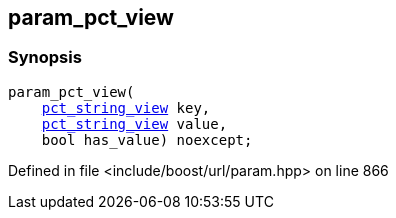 :relfileprefix: ../../../
[#22E267791321BAB14970F9E3F198E60DF1134A67]
== param_pct_view



=== Synopsis

[source,cpp,subs="verbatim,macros,-callouts"]
----
param_pct_view(
    xref:reference/boost/urls/pct_string_view.adoc[pct_string_view] key,
    xref:reference/boost/urls/pct_string_view.adoc[pct_string_view] value,
    bool has_value) noexcept;
----

Defined in file <include/boost/url/param.hpp> on line 866

